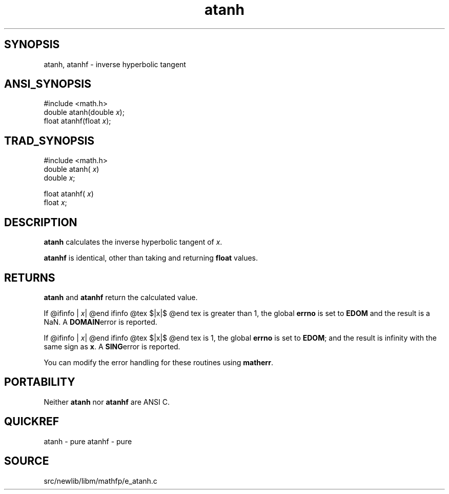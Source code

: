 .TH atanh 3 "" "" ""
.SH SYNOPSIS
atanh, atanhf \- inverse hyperbolic tangent
.SH ANSI_SYNOPSIS
#include <math.h>
.br
double atanh(double 
.IR x );
.br
float atanhf(float 
.IR x );
.br
.SH TRAD_SYNOPSIS
#include <math.h>
.br
double atanh(
.IR x )
.br
double 
.IR x ;
.br

float atanhf(
.IR x )
.br
float 
.IR x ;
.br
.SH DESCRIPTION
.BR atanh 
calculates the inverse hyperbolic tangent of 
.IR x .

.BR atanhf 
is identical, other than taking and returning
.BR float 
values.
.SH RETURNS
.BR atanh 
and 
.BR atanhf 
return the calculated value.

If
@ifinfo
|
.IR x |
@end ifinfo
@tex
$|x|$
@end tex
is greater than 1, the global 
.BR errno 
is set to 
.BR EDOM 
and
the result is a NaN. A 
.BR DOMAIN error 
is reported.

If
@ifinfo
|
.IR x |
@end ifinfo
@tex
$|x|$
@end tex
is 1, the global 
.BR errno 
is set to 
.BR EDOM ;
and the result is
infinity with the same sign as 
.BR x .
A 
.BR SING error 
is reported.

You can modify the error handling for these routines using
.BR matherr .
.SH PORTABILITY
Neither 
.BR atanh 
nor 
.BR atanhf 
are ANSI C.
.SH QUICKREF
atanh - pure
atanhf - pure
.SH SOURCE
src/newlib/libm/mathfp/e_atanh.c
